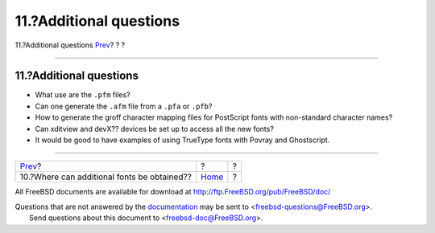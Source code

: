 ========================
11.?Additional questions
========================

.. raw:: html

   <div class="navheader">

11.?Additional questions
`Prev <obtaining-additional-fonts.html>`__?
?
?

--------------

.. raw:: html

   </div>

.. raw:: html

   <div class="sect1">

.. raw:: html

   <div class="titlepage" xmlns="">

.. raw:: html

   <div>

.. raw:: html

   <div>

11.?Additional questions
------------------------

.. raw:: html

   </div>

.. raw:: html

   </div>

.. raw:: html

   </div>

.. raw:: html

   <div class="itemizedlist">

-  What use are the ``.pfm`` files?

-  Can one generate the ``.afm`` file from a ``.pfa`` or ``.pfb``?

-  How to generate the groff character mapping files for PostScript
   fonts with non-standard character names?

-  Can xditview and devX?? devices be set up to access all the new
   fonts?

-  It would be good to have examples of using TrueType fonts with Povray
   and Ghostscript.

.. raw:: html

   </div>

.. raw:: html

   </div>

.. raw:: html

   <div class="navfooter">

--------------

+------------------------------------------------+-------------------------+-----+
| `Prev <obtaining-additional-fonts.html>`__?    | ?                       | ?   |
+------------------------------------------------+-------------------------+-----+
| 10.?Where can additional fonts be obtained??   | `Home <index.html>`__   | ?   |
+------------------------------------------------+-------------------------+-----+

.. raw:: html

   </div>

All FreeBSD documents are available for download at
http://ftp.FreeBSD.org/pub/FreeBSD/doc/

| Questions that are not answered by the
  `documentation <http://www.FreeBSD.org/docs.html>`__ may be sent to
  <freebsd-questions@FreeBSD.org\ >.
|  Send questions about this document to <freebsd-doc@FreeBSD.org\ >.
